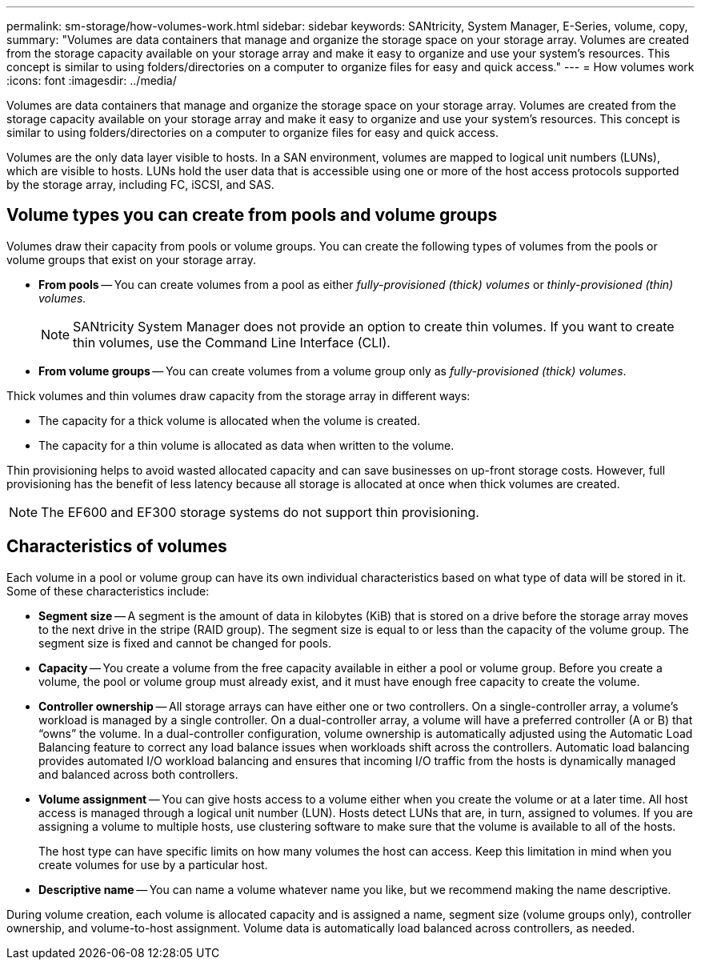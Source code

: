 ---
permalink: sm-storage/how-volumes-work.html
sidebar: sidebar
keywords: SANtricity, System Manager, E-Series, volume, copy,
summary: "Volumes are data containers that manage and organize the storage space on your storage array. Volumes are created from the storage capacity available on your storage array and make it easy to organize and use your system’s resources. This concept is similar to using folders/directories on a computer to organize files for easy and quick access."
---
= How volumes work
:icons: font
:imagesdir: ../media/

[.lead]
Volumes are data containers that manage and organize the storage space on your storage array. Volumes are created from the storage capacity available on your storage array and make it easy to organize and use your system's resources. This concept is similar to using folders/directories on a computer to organize files for easy and quick access.

Volumes are the only data layer visible to hosts. In a SAN environment, volumes are mapped to logical unit numbers (LUNs), which are visible to hosts. LUNs hold the user data that is accessible using one or more of the host access protocols supported by the storage array, including FC, iSCSI, and SAS.

== Volume types you can create from pools and volume groups

Volumes draw their capacity from pools or volume groups. You can create the following types of volumes from the pools or volume groups that exist on your storage array.

* *From pools* -- You can create volumes from a pool as either _fully-provisioned (thick) volumes_ or _thinly-provisioned (thin) volumes._
+
[NOTE]
====
SANtricity System Manager does not provide an option to create thin volumes. If you want to create thin volumes, use the Command Line Interface (CLI).
====

* *From volume groups* -- You can create volumes from a volume group only as _fully-provisioned (thick) volumes_.

Thick volumes and thin volumes draw capacity from the storage array in different ways:

* The capacity for a thick volume is allocated when the volume is created.
* The capacity for a thin volume is allocated as data when written to the volume.

Thin provisioning helps to avoid wasted allocated capacity and can save businesses on up-front storage costs. However, full provisioning has the benefit of less latency because all storage is allocated at once when thick volumes are created.

[NOTE]
====
The EF600 and EF300 storage systems do not support thin provisioning.
====

== Characteristics of volumes

Each volume in a pool or volume group can have its own individual characteristics based on what type of data will be stored in it. Some of these characteristics include:

* *Segment size* -- A segment is the amount of data in kilobytes (KiB) that is stored on a drive before the storage array moves to the next drive in the stripe (RAID group). The segment size is equal to or less than the capacity of the volume group. The segment size is fixed and cannot be changed for pools.
* *Capacity* -- You create a volume from the free capacity available in either a pool or volume group. Before you create a volume, the pool or volume group must already exist, and it must have enough free capacity to create the volume.
* *Controller ownership* -- All storage arrays can have either one or two controllers. On a single-controller array, a volume's workload is managed by a single controller. On a dual-controller array, a volume will have a preferred controller (A or B) that "`owns`" the volume. In a dual-controller configuration, volume ownership is automatically adjusted using the Automatic Load Balancing feature to correct any load balance issues when workloads shift across the controllers. Automatic load balancing provides automated I/O workload balancing and ensures that incoming I/O traffic from the hosts is dynamically managed and balanced across both controllers.
* *Volume assignment* -- You can give hosts access to a volume either when you create the volume or at a later time. All host access is managed through a logical unit number (LUN). Hosts detect LUNs that are, in turn, assigned to volumes. If you are assigning a volume to multiple hosts, use clustering software to make sure that the volume is available to all of the hosts.
+
The host type can have specific limits on how many volumes the host can access. Keep this limitation in mind when you create volumes for use by a particular host.

* *Descriptive name* -- You can name a volume whatever name you like, but we recommend making the name descriptive.

During volume creation, each volume is allocated capacity and is assigned a name, segment size (volume groups only), controller ownership, and volume-to-host assignment. Volume data is automatically load balanced across controllers, as needed.
